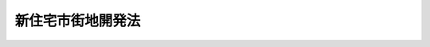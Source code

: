 .. _S38HO134:

==================
新住宅市街地開発法
==================

.. raw:: html
    
    
    <b>新住宅市街地開発法<br>
    （昭和三十八年七月十一日法律第百三十四号）</b><br><br><div align="right">最終改正：平成一八年五月三一日法律第四六号</div><br><a name="0000000000000000000000000000000000000000000000000000000000000000000000000000000"></a>
    <br>
    　<a href="#1000000000001000000000000000000000000000000000000000000000000000000000000000000" target="data">第一章　総則（第一条―第六条）</a>
    <br>
    　<a href="#1000000000002000000000000000000000000000000000000000000000000000000000000000000" target="data">第二章　新住宅市街地開発事業</a>
    <br>
    　　<a href="#1000000000002000000001000000000000000000000000000000000000000000000000000000000" target="data">第一節　削除（第七条―第二十条）</a>
    <br>
    　　<a href="#1000000000002000000002000000000000000000000000000000000000000000000000000000000" target="data">第二節　施行計画及び処分計画（第二十一条―第二十六条）</a>
    <br>
    　　<a href="#1000000000002000000003000000000000000000000000000000000000000000000000000000000" target="data">第三節　造成施設等の処分等（第二十七条―第三十四条）</a>
    <br>
    　<a href="#1000000000003000000000000000000000000000000000000000000000000000000000000000000" target="data">第三章　雑則（第三十四条の二―第五十一条）</a>
    <br>
    　<a href="#1000000000004000000000000000000000000000000000000000000000000000000000000000000" target="data">第四章　罰則（第五十二条―第六十条）</a>
    <br>
    　<a href="#5000000000000000000000000000000000000000000000000000000000000000000000000000000" target="data">附則</a>
    <br>
    
    <p>　　　<b><a name="1000000000001000000000000000000000000000000000000000000000000000000000000000000">第一章　総則</a>
    </b>
    </p><p>
    </p><div class="arttitle"><a name="1000000000000000000000000000000000000000000000000100000000000000000000000000000">（目的）</a>
    </div><div class="item"><b>第一条</b>
    <a name="1000000000000000000000000000000000000000000000000100000000001000000000000000000"></a>
    　この法律は、住宅に対する需要が著しく多い市街地の周辺の地域における住宅市街地の開発に関し、新住宅市街地開発事業の施行その他必要な事項について規定することにより、健全な住宅市街地の開発及び住宅に困窮する国民のための居住環境の良好な相当規模の住宅地の供給を図り、もつて国民生活の安定に寄与することを目的とする。
    </div>
    
    <p>
    </p><div class="arttitle"><a name="1000000000000000000000000000000000000000000000000200000000000000000000000000000">（定義）</a>
    </div><div class="item"><b>第二条</b>
    <a name="1000000000000000000000000000000000000000000000000200000000001000000000000000000"></a>
    　この法律において「新住宅市街地開発事業」とは、<a href="/cgi-bin/idxrefer.cgi?H_FILE=%8f%ba%8e%6c%8e%4f%96%40%88%ea%81%5a%81%5a&amp;REF_NAME=%93%73%8e%73%8c%76%89%e6%96%40&amp;ANCHOR_F=&amp;ANCHOR_T=" target="inyo">都市計画法</a>
    （昭和四十三年法律第百号）及びこの法律で定めるところに従つて行なわれる宅地の造成、造成された宅地の処分及び宅地とあわせて整備されるべき公共施設の整備に関する事業並びにこれに附帯する事業をいう。
    </div>
    <div class="item"><b><a name="1000000000000000000000000000000000000000000000000200000000002000000000000000000">２</a>
    </b>
    　公益的施設又は特定業務施設の整備に関する事業が前項の事業に併せて行われる場合においては、その事業は、新住宅市街地開発事業に含まれるものとする。
    </div>
    <div class="item"><b><a name="1000000000000000000000000000000000000000000000000200000000003000000000000000000">３</a>
    </b>
    　この法律において「施行者」とは、新住宅市街地開発事業を施行する者をいう。
    </div>
    <div class="item"><b><a name="1000000000000000000000000000000000000000000000000200000000004000000000000000000">４</a>
    </b>
    　この法律において「事業地」とは、新住宅市街地開発事業を施行する土地の区域をいう。
    </div>
    <div class="item"><b><a name="1000000000000000000000000000000000000000000000000200000000005000000000000000000">５</a>
    </b>
    　この法律において「公共施設」とは、道路、公園、下水道その他政令で定める公共の用に供する施設をいう。
    </div>
    <div class="item"><b><a name="1000000000000000000000000000000000000000000000000200000000006000000000000000000">６</a>
    </b>
    　この法律において「宅地」とは、建築物、工作物又はその他の施設の敷地で、公共施設の用に供するもの以外のものをいう。
    </div>
    <div class="item"><b><a name="1000000000000000000000000000000000000000000000000200000000007000000000000000000">７</a>
    </b>
    　この法律において「公益的施設」とは、教育施設、医療施設、官公庁施設、購買施設その他の施設で、居住者の共同の福祉又は利便のため必要なものをいう。
    </div>
    <div class="item"><b><a name="1000000000000000000000000000000000000000000000000200000000008000000000000000000">８</a>
    </b>
    　この法律において「特定業務施設」とは、事務所、事業所その他の業務施設で、居住者の雇用機会の増大及び昼間人口の増加による事業地の都市機能の増進に寄与し、かつ、良好な居住環境と調和するもののうち、公益的施設以外のものをいう。
    </div>
    <div class="item"><b><a name="1000000000000000000000000000000000000000000000000200000000009000000000000000000">９</a>
    </b>
    　この法律において「造成施設等」とは、新住宅市街地開発事業により造成された宅地その他の土地及び整備された公共施設その他の施設をいう。
    </div>
    <div class="item"><b><a name="1000000000000000000000000000000000000000000000000200000000010000000000000000000">１０</a>
    </b>
    　この法律において「造成宅地等」とは、造成施設等のうち、公共施設及びその用に供する土地以外のものをいう。
    </div>
    <div class="item"><b><a name="1000000000000000000000000000000000000000000000000200000000011000000000000000000">１１</a>
    </b>
    　この法律において「処分計画」とは、施行者が行う造成施設等の処分に関する計画をいう。
    </div>
    
    <p>
    </p><div class="arttitle"><a name="1000000000000000000000000000000000000000000000000200200000000000000000000000000">（新住宅市街地開発事業に係る市街地開発事業等予定区域に関する都市計画）</a>
    </div><div class="item"><b>第二条の二</b>
    <a name="1000000000000000000000000000000000000000000000000200200000001000000000000000000"></a>
    　<a href="/cgi-bin/idxrefer.cgi?H_FILE=%8f%ba%8e%6c%8e%4f%96%40%88%ea%81%5a%81%5a&amp;REF_NAME=%93%73%8e%73%8c%76%89%e6%96%40%91%e6%8f%5c%93%f1%8f%f0%82%cc%93%f1%91%e6%93%f1%8d%80&amp;ANCHOR_F=1000000000000000000000000000000000000000000000001200200000002000000000000000000&amp;ANCHOR_T=1000000000000000000000000000000000000000000000001200200000002000000000000000000#1000000000000000000000000000000000000000000000001200200000002000000000000000000" target="inyo">都市計画法第十二条の二第二項</a>
    の規定により新住宅市街地開発事業に係る市街地開発事業等予定区域について都市計画に定めるべき区域は、次に掲げる条件に該当する土地の区域でなければならない。
    <div class="number"><b><a name="1000000000000000000000000000000000000000000000000200200000001000000001000000000">一</a>
    </b>
    　住宅の需要に応ずるに足りる適当な宅地が著しく不足し、又は著しく不足するおそれがある市街地の周辺の区域で、良好な住宅市街地として一体的に開発される自然的及び社会的条件を備えていること。
    </div>
    <div class="number"><b><a name="1000000000000000000000000000000000000000000000000200200000001000000002000000000">二</a>
    </b>
    　当該区域内において建築物の敷地として利用されている土地が極めて少ないこと。
    </div>
    <div class="number"><b><a name="1000000000000000000000000000000000000000000000000200200000001000000003000000000">三</a>
    </b>
    　一以上の住区（一ヘクタール当たり八十人から三百人を基準としておおむね六千人からおおむね一万人までが居住することができる地区で、住宅市街地を構成する単位となるべきものをいう。第四条において同じ。）を形成することができ、かつ、住宅の需要に応じた適正な規模の区域であること。
    </div>
    <div class="number"><b><a name="1000000000000000000000000000000000000000000000000200200000001000000004000000000">四</a>
    </b>
    　当該区域が<a href="/cgi-bin/idxrefer.cgi?H_FILE=%8f%ba%8e%6c%8e%4f%96%40%88%ea%81%5a%81%5a&amp;REF_NAME=%93%73%8e%73%8c%76%89%e6%96%40%91%e6%94%aa%8f%f0%91%e6%88%ea%8d%80%91%e6%88%ea%8d%86&amp;ANCHOR_F=1000000000000000000000000000000000000000000000000800000000001000000001000000000&amp;ANCHOR_T=1000000000000000000000000000000000000000000000000800000000001000000001000000000#1000000000000000000000000000000000000000000000000800000000001000000001000000000" target="inyo">都市計画法第八条第一項第一号</a>
    の第一種低層住居専用地域、第二種低層住居専用地域、第一種中高層住居専用地域、第二種中高層住居専用地域、第一種住居地域、第二種住居地域、準住居地域又は準工業地域及び近隣商業地域又は商業地域内にあつて、その大部分が第一種低層住居専用地域、第二種低層住居専用地域、第一種中高層住居専用地域又は第二種中高層住居専用地域内にあること。
    </div>
    </div>
    
    <p>
    </p><div class="arttitle"><a name="1000000000000000000000000000000000000000000000000300000000000000000000000000000">（新住宅市街地開発事業に関する都市計画）</a>
    </div><div class="item"><b>第三条</b>
    <a name="1000000000000000000000000000000000000000000000000300000000001000000000000000000"></a>
    　<a href="/cgi-bin/idxrefer.cgi?H_FILE=%8f%ba%8e%6c%8e%4f%96%40%88%ea%81%5a%81%5a&amp;REF_NAME=%93%73%8e%73%8c%76%89%e6%96%40%91%e6%8f%5c%93%f1%8f%f0%91%e6%93%f1%8d%80&amp;ANCHOR_F=1000000000000000000000000000000000000000000000001200000000002000000000000000000&amp;ANCHOR_T=1000000000000000000000000000000000000000000000001200000000002000000000000000000#1000000000000000000000000000000000000000000000001200000000002000000000000000000" target="inyo">都市計画法第十二条第二項</a>
    の規定により新住宅市街地開発事業について都市計画に定めるべき施行区域は、次の各号に掲げる条件に該当する土地の区域でなければならない。
    <div class="number"><b><a name="1000000000000000000000000000000000000000000000000300000000001000000001000000000">一</a>
    </b>
    　前条各号に掲げる条件に該当すること。
    </div>
    <div class="number"><b><a name="1000000000000000000000000000000000000000000000000300000000001000000002000000000">二</a>
    </b>
    　当該区域を住宅市街地とするために整備されるべき主要な公共施設に関する都市計画が定められていること。
    </div>
    </div>
    
    <p>
    </p><div class="item"><b><a name="1000000000000000000000000000000000000000000000000400000000000000000000000000000">第四条</a>
    </b>
    <a name="1000000000000000000000000000000000000000000000000400000000001000000000000000000"></a>
    　新住宅市街地開発事業に関する都市計画においては、<a href="/cgi-bin/idxrefer.cgi?H_FILE=%8f%ba%8e%6c%8e%4f%96%40%88%ea%81%5a%81%5a&amp;REF_NAME=%93%73%8e%73%8c%76%89%e6%96%40%91%e6%8f%5c%93%f1%8f%f0%91%e6%93%f1%8d%80&amp;ANCHOR_F=1000000000000000000000000000000000000000000000001200000000002000000000000000000&amp;ANCHOR_T=1000000000000000000000000000000000000000000000001200000000002000000000000000000#1000000000000000000000000000000000000000000000001200000000002000000000000000000" target="inyo">都市計画法第十二条第二項</a>
    に定める事項のほか、住区、公共施設の配置及び規模並びに宅地の利用計画を定めるものとする。
    </div>
    <div class="item"><b><a name="1000000000000000000000000000000000000000000000000400000000002000000000000000000">２</a>
    </b>
    　新住宅市街地開発事業に関する都市計画は、次の各号に掲げるところに従つて定めなければならない。
    <div class="number"><b><a name="1000000000000000000000000000000000000000000000000400000000002000000001000000000">一</a>
    </b>
    　道路、公園、下水道その他の施設に関する都市計画が定められている場合においては、その都市計画に適合するように定めること。
    </div>
    <div class="number"><b><a name="1000000000000000000000000000000000000000000000000400000000002000000002000000000">二</a>
    </b>
    　各住区が、地形、地盤の性質等から想定される住宅街区の状況等を考慮して、適正な配置及び規模の道路、近隣公園（主として住区内の居住者の利用に供することを目的とする公園をいう。）その他の公共施設を備え、かつ、住区内の居住者の日常生活に必要な公益的施設の敷地が確保された良好な居住環境のものとなるように定めること。
    </div>
    <div class="number"><b><a name="1000000000000000000000000000000000000000000000000400000000002000000003000000000">三</a>
    </b>
    　当該区域が、前号の住区を単位とし、各住区を結ぶ幹線街路その他の主要な公共施設を備え、かつ、当該区域にふさわしい相当規模の公益的施設の敷地が確保されることにより、健全な住宅市街地として一体的に構成されることとなるように定めること。
    </div>
    <div class="number"><b><a name="1000000000000000000000000000000000000000000000000400000000002000000004000000000">四</a>
    </b>
    　特定業務施設の敷地の造成を含む新住宅市街地開発事業に関する都市計画にあつては、宅地の利用計画は、前三号の基準によるほか、当該区域内又は一若しくは二以上の住区内に配置されることとなる当該施設の敷地の配置及び規模が、当該区域に形成されるべき住宅市街地の都市機能の増進及び良好な居住環境の確保のために適切なものとなるように定めること。
    </div>
    </div>
    
    <p>
    </p><div class="arttitle"><a name="1000000000000000000000000000000000000000000000000500000000000000000000000000000">（新住宅市街地開発事業の施行）</a>
    </div><div class="item"><b>第五条</b>
    <a name="1000000000000000000000000000000000000000000000000500000000001000000000000000000"></a>
    　新住宅市街地開発事業は、都市計画事業として施行する。
    </div>
    
    <p>
    </p><div class="arttitle"><a name="1000000000000000000000000000000000000000000000000600000000000000000000000000000">（施行者）</a>
    </div><div class="item"><b>第六条</b>
    <a name="1000000000000000000000000000000000000000000000000600000000001000000000000000000"></a>
    　新住宅市街地開発事業は、地方公共団体及び地方住宅供給公社のほか、この法律に特に定める者に限り、施行することができる。
    </div>
    
    
    <p>　　　<b><a name="1000000000002000000000000000000000000000000000000000000000000000000000000000000">第二章　新住宅市街地開発事業</a>
    </b>
    </p><p>　　　　<b><a name="1000000000002000000001000000000000000000000000000000000000000000000000000000000">第一節　削除</a>
    </b>
    </p><p>
    </p><div class="item"><b><a name="1000000000000000000000000000000000000000000000000700000000000000000000000000000">第七条</a>
    </b>
    <a name="1000000000000000000000000000000000000000000000000700000000001000000000000000000"></a>
    　削除
    </div>
    
    <p>
    </p><div class="item"><b><a name="1000000000000000000000000000000000000000000000000800000000000000000000000000000">第八条</a>
    </b>
    <a name="1000000000000000000000000000000000000000000000000800000000001000000000000000000"></a>
    　削除
    </div>
    
    <p>
    </p><div class="item"><b><a name="1000000000000000000000000000000000000000000000000900000000000000000000000000000">第九条</a>
    </b>
    <a name="1000000000000000000000000000000000000000000000000900000000001000000000000000000"></a>
    　削除
    </div>
    
    <p>
    </p><div class="item"><b><a name="1000000000000000000000000000000000000000000000001000000000000000000000000000000">第十条</a>
    </b>
    <a name="1000000000000000000000000000000000000000000000001000000000001000000000000000000"></a>
    　削除
    </div>
    
    <p>
    </p><div class="item"><b><a name="1000000000000000000000000000000000000000000000001100000000000000000000000000000">第十一条</a>
    </b>
    <a name="1000000000000000000000000000000000000000000000001100000000001000000000000000000"></a>
    　削除
    </div>
    
    <p>
    </p><div class="item"><b><a name="1000000000000000000000000000000000000000000000001200000000000000000000000000000">第十二条</a>
    </b>
    <a name="1000000000000000000000000000000000000000000000001200000000001000000000000000000"></a>
    　削除
    </div>
    
    <p>
    </p><div class="item"><b><a name="1000000000000000000000000000000000000000000000001300000000000000000000000000000">第十三条</a>
    </b>
    <a name="1000000000000000000000000000000000000000000000001300000000001000000000000000000"></a>
    　削除
    </div>
    
    <p>
    </p><div class="item"><b><a name="1000000000000000000000000000000000000000000000001400000000000000000000000000000">第十四条</a>
    </b>
    <a name="1000000000000000000000000000000000000000000000001400000000001000000000000000000"></a>
    　削除
    </div>
    
    <p>
    </p><div class="item"><b><a name="1000000000000000000000000000000000000000000000001500000000000000000000000000000">第十五条</a>
    </b>
    <a name="1000000000000000000000000000000000000000000000001500000000001000000000000000000"></a>
    　削除
    </div>
    
    <p>
    </p><div class="item"><b><a name="1000000000000000000000000000000000000000000000001600000000000000000000000000000">第十六条</a>
    </b>
    <a name="1000000000000000000000000000000000000000000000001600000000001000000000000000000"></a>
    　削除
    </div>
    
    <p>
    </p><div class="item"><b><a name="1000000000000000000000000000000000000000000000001700000000000000000000000000000">第十七条</a>
    </b>
    <a name="1000000000000000000000000000000000000000000000001700000000001000000000000000000"></a>
    　削除
    </div>
    
    <p>
    </p><div class="item"><b><a name="1000000000000000000000000000000000000000000000001800000000000000000000000000000">第十八条</a>
    </b>
    <a name="1000000000000000000000000000000000000000000000001800000000001000000000000000000"></a>
    　削除
    </div>
    
    <p>
    </p><div class="item"><b><a name="1000000000000000000000000000000000000000000000001900000000000000000000000000000">第十九条</a>
    </b>
    <a name="1000000000000000000000000000000000000000000000001900000000001000000000000000000"></a>
    　削除
    </div>
    
    <p>
    </p><div class="item"><b><a name="1000000000000000000000000000000000000000000000002000000000000000000000000000000">第二十条</a>
    </b>
    <a name="1000000000000000000000000000000000000000000000002000000000001000000000000000000"></a>
    　削除
    </div>
    
    
    <p>　　　　<b><a name="1000000000002000000002000000000000000000000000000000000000000000000000000000000">第二節　施行計画及び処分計画</a>
    </b>
    </p><p>
    </p><div class="arttitle"><a name="1000000000000000000000000000000000000000000000002100000000000000000000000000000">（施行計画及び処分計画）</a>
    </div><div class="item"><b>第二十一条</b>
    <a name="1000000000000000000000000000000000000000000000002100000000001000000000000000000"></a>
    　施行者は、施行計画及び処分計画を定めなければならない。
    </div>
    <div class="item"><b><a name="1000000000000000000000000000000000000000000000002100000000002000000000000000000">２</a>
    </b>
    　施行計画においては、国土交通省令で定めるところにより、事業地（事業地を工区に分けるときは、事業地及び工区）、設計及び資金計画を定めなければならない。
    </div>
    <div class="item"><b><a name="1000000000000000000000000000000000000000000000002100000000003000000000000000000">３</a>
    </b>
    　処分計画においては、造成施設等の処分方法及び処分価額に関する事項並びに処分後の造成宅地等の利用の規制に関する事項を定めなければならない。
    </div>
    <div class="item"><b><a name="1000000000000000000000000000000000000000000000002100000000004000000000000000000">４</a>
    </b>
    　この法律に規定するもののほか、施行計画及び処分計画の設定の技術的基準その他施行計画及び処分計画に関し必要な事項は、国土交通省令で定める。
    </div>
    
    <p>
    </p><div class="arttitle"><a name="1000000000000000000000000000000000000000000000002200000000000000000000000000000">（処分計画の認可等）</a>
    </div><div class="item"><b>第二十二条</b>
    <a name="1000000000000000000000000000000000000000000000002200000000001000000000000000000"></a>
    　施行者（地方公共団体であるものを除く。）は、処分計画を定めようとする場合においては、国土交通省令で定めるところにより、地方住宅供給公社（市のみが設立したものを除く。）にあつては国土交通大臣の、地方住宅供給公社（市のみが設立したものに限る。）又は第四十五条第一項の規定による施行者にあつては都道府県知事の認可を受けなければならない。これを変更しようとする場合（国土交通省令で定める軽微な変更をしようとする場合を除く。）においても、同様とする。
    </div>
    <div class="item"><b><a name="1000000000000000000000000000000000000000000000002200000000002000000000000000000">２</a>
    </b>
    　施行者である地方公共団体は、処分計画を定めようとする場合においては、国土交通省令で定めるところにより、あらかじめ、都道府県にあつては国土交通大臣に、その他の者にあつては都道府県知事に協議し、その同意を得なければならない。これを変更しようとする場合（国土交通省令で定める軽微な変更をしようとする場合を除く。）においても、同様とする。
    </div>
    <div class="item"><b><a name="1000000000000000000000000000000000000000000000002200000000003000000000000000000">３</a>
    </b>
    　施行者は、施行計画を定めた場合においては、国土交通省令で定めるところにより、これを都道府県にあつては国土交通大臣に、その他の者にあつては都道府県知事に届け出なければならない。これを変更した場合（国土交通省令で定める軽微な変更をした場合を除く。）においても、同様とする。
    </div>
    
    <p>
    </p><div class="arttitle"><a name="1000000000000000000000000000000000000000000000002300000000000000000000000000000">（処分計画の基準）</a>
    </div><div class="item"><b>第二十三条</b>
    <a name="1000000000000000000000000000000000000000000000002300000000001000000000000000000"></a>
    　処分計画においては、造成宅地等は、政令で特別の定めをするものを除き、少なくとも次の各号に掲げる要件を備えた者を公募し、それらの者のうちから公正な方法で選考して譲受人を決定するように定めなければならない。この場合において、当該新住宅市街地開発事業の施行に伴い自己若しくは使用人の居住又は自己の業務の用に供する土地又は建物を失つた者その他の者で政令で定めるものに対しては、政令で定めるところにより、他の者に優先して必要な宅地を譲り受ける機会を与えるように定めなければならない。
    <div class="number"><b><a name="1000000000000000000000000000000000000000000000002300000000001000000001000000000">一</a>
    </b>
    　自己若しくは使用人の居住又は自己の業務の用に供する宅地を必要とする者であること。
    </div>
    <div class="number"><b><a name="1000000000000000000000000000000000000000000000002300000000001000000002000000000">二</a>
    </b>
    　譲渡の対価の支払能力がある者であること。
    </div>
    </div>
    <div class="item"><b><a name="1000000000000000000000000000000000000000000000002300000000002000000000000000000">２</a>
    </b>
    　処分計画においては、造成宅地等の円滑な処分を図るために特に必要と認められる場合は、前項の規定にかかわらず、次に掲げる要件に該当する造成宅地等の譲渡に関する事業を行う信託会社又は<a href="/cgi-bin/idxrefer.cgi?H_FILE=%8f%ba%88%ea%94%aa%96%40%8e%6c%8e%4f&amp;REF_NAME=%8b%e0%97%5a%8b%40%8a%d6%82%cc%90%4d%91%f5%8b%c6%96%b1%82%cc%8c%93%89%63%93%99%82%c9%8a%d6%82%b7%82%e9%96%40%97%a5&amp;ANCHOR_F=&amp;ANCHOR_T=" target="inyo">金融機関の信託業務の兼営等に関する法律</a>
    （昭和十八年法律第四十三号）<a href="/cgi-bin/idxrefer.cgi?H_FILE=%8f%ba%88%ea%94%aa%96%40%8e%6c%8e%4f&amp;REF_NAME=%91%e6%88%ea%8f%f0%91%e6%88%ea%8d%80&amp;ANCHOR_F=1000000000000000000000000000000000000000000000000100000000001000000000000000000&amp;ANCHOR_T=1000000000000000000000000000000000000000000000000100000000001000000000000000000#1000000000000000000000000000000000000000000000000100000000001000000000000000000" target="inyo">第一条第一項</a>
    の認可を受けた金融機関（以下「信託会社等」という。）で当該造成宅地等の譲渡に関する事業を行うために必要な資力、信用及び技術的能力を有するものを公募し、それらのうちから公正な方法で選考して決定した信託会社等に対し、造成宅地等の一部を国土交通省令で定める基準に従つて信託するように定めることができる。
    <div class="number"><b><a name="1000000000000000000000000000000000000000000000002300000000002000000001000000000">一</a>
    </b>
    　信託に係る造成宅地等は、前項前段の政令で特別の定めをするものを除き、同項各号に掲げる要件その他処分計画で定める要件を備えた者を公募し、それらの者のうちから、処分計画で定めるところにより、公正な方法で譲受人を選定するものであること。
    </div>
    <div class="number"><b><a name="1000000000000000000000000000000000000000000000002300000000002000000002000000000">二</a>
    </b>
    　信託に係る造成宅地等の譲渡価額は、次条に規定する造成宅地等の処分価額に関する基準に従つて施行者が決定した額とするものであること。
    </div>
    </div>
    
    <p>
    </p><div class="item"><b><a name="1000000000000000000000000000000000000000000000002400000000000000000000000000000">第二十四条</a>
    </b>
    <a name="1000000000000000000000000000000000000000000000002400000000001000000000000000000"></a>
    　処分計画においては、造成宅地等の処分価額は、居住又は営利を目的としない業務の用に供されるものについては、当該造成宅地等の取得及び造成又は建設に要する費用（公共施設及び公益的施設の整備に要する費用のうち当該造成宅地等である宅地に配分されるべき費用を含む。以下この条において同じ。）を基準とし、かつ、当該造成宅地等の位置、品位及び用途を勘案し、営利を目的とする業務の用に供されるものについては、類地等の時価を基準とし、かつ、当該造成宅地等の取得及び造成又は建設に要する費用並びに当該造成宅地等の位置、品位及び用途を勘案して決定するように定めなければならない。
    </div>
    
    <p>
    </p><div class="item"><b><a name="1000000000000000000000000000000000000000000000002500000000000000000000000000000">第二十五条</a>
    </b>
    <a name="1000000000000000000000000000000000000000000000002500000000001000000000000000000"></a>
    　処分計画においては、処分後の造成施設等のうち、都市計画が定められているものについてはその都市計画に適合するように、その他の公益的施設等の施設（特定業務施設を除く。）については居住者の共同の福祉及び利便に資するように、特定業務施設については居住者の雇用機会の増大及び昼間人口の増加による事業地の都市機能の増進に寄与し、かつ、良好な居住環境と調和するように、各街区内の建築物の敷地については当該街区にふさわしい規模及び用途の建築物が建築されるように定めなければならない。
    </div>
    
    <p>
    </p><div class="arttitle"><a name="1000000000000000000000000000000000000000000000002600000000000000000000000000000">（施行計画及び処分計画に関する協議）</a>
    </div><div class="item"><b>第二十六条</b>
    <a name="1000000000000000000000000000000000000000000000002600000000001000000000000000000"></a>
    　施行者は、施行計画又は処分計画を定め、又は変更しようとするときは、あらかじめ、施行計画若しくは処分計画又はその変更に関係のある公共施設の管理者又は管理者となるべき者その他政令で定める者に協議しなければならない。
    </div>
    
    
    <p>　　　　<b><a name="1000000000002000000003000000000000000000000000000000000000000000000000000000000">第三節　造成施設等の処分等</a>
    </b>
    </p><p>
    </p><div class="arttitle"><a name="1000000000000000000000000000000000000000000000002700000000000000000000000000000">（工事完了の公告）</a>
    </div><div class="item"><b>第二十七条</b>
    <a name="1000000000000000000000000000000000000000000000002700000000001000000000000000000"></a>
    　施行者は、事業地（事業地を工区に分けたときは、工区。以下この条において同じ。）の全部について工事（施行計画で特に定める工事を除く。）を完了したときは、遅滞なく、その旨を都道府県知事に届け出なければならない。
    </div>
    <div class="item"><b><a name="1000000000000000000000000000000000000000000000002700000000002000000000000000000">２</a>
    </b>
    　都道府県知事は、前項の届出があつた場合において、その届出に係る工事が施行計画に適合していると認めたときは、遅滞なく、当該事業地について工事が完了した旨を公告しなければならない。
    </div>
    
    <p>
    </p><div class="arttitle"><a name="1000000000000000000000000000000000000000000000002800000000000000000000000000000">（新住宅市街地開発事業の施行により設置された公共施設の管理）</a>
    </div><div class="item"><b>第二十八条</b>
    <a name="1000000000000000000000000000000000000000000000002800000000001000000000000000000"></a>
    　新住宅市街地開発事業の施行により公共施設が設置された場合においては、その公共施設は、前条第二項の公告の日の翌日において、その公共施設の存する市町村の管理に属するものとする。ただし、他の法律に基づき管理すべき者が別にあるとき、又は処分計画に特に管理すべき者の定めがあるときは、それらの者の管理に属するものとする。
    </div>
    <div class="item"><b><a name="1000000000000000000000000000000000000000000000002800000000002000000000000000000">２</a>
    </b>
    　施行者は、前条第二項の公告の日以前においても、公共施設に関する工事が完了した場合においては、前項の規定にかかわらず、その公共施設を管理すべき者にその管理を引き継ぐことができる。
    </div>
    <div class="item"><b><a name="1000000000000000000000000000000000000000000000002800000000003000000000000000000">３</a>
    </b>
    　施行者は、前条第二項の公告の日の翌日において、公共施設に関する工事を完了していない場合においては、第一項の規定にかかわらず、その工事が完了したときにおいて、その公共施設を管理すべき者にその管理を引き継ぐことができる。
    </div>
    <div class="item"><b><a name="1000000000000000000000000000000000000000000000002800000000004000000000000000000">４</a>
    </b>
    　公共施設を管理すべき者は、前二項の規定により施行者からその公共施設について管理の引継ぎの申出があつた場合においては、その公共施設に関する工事が施行計画において定められた設計に適合しない場合のほか、その引継ぎを拒むことができない。
    </div>
    
    <p>
    </p><div class="arttitle"><a name="1000000000000000000000000000000000000000000000002900000000000000000000000000000">（公共施設の用に供する土地の帰属）</a>
    </div><div class="item"><b>第二十九条</b>
    <a name="1000000000000000000000000000000000000000000000002900000000001000000000000000000"></a>
    　新住宅市街地開発事業の施行により、従前の公共施設に代えて新たな公共施設が設置されることとなる場合においては、従前の公共施設の用に供していた土地で国又は地方公共団体が所有するものは、第二十七条第二項の公告の日の翌日において施行者に帰属するものとし、これに代わるものとして処分計画で定める新たな公共施設の用に供する土地は、その日においてそれぞれ国又は当該地方公共団体に帰属するものとする。
    </div>
    <div class="item"><b><a name="1000000000000000000000000000000000000000000000002900000000002000000000000000000">２</a>
    </b>
    　新住宅市街地開発事業の施行により設置された公共施設の用に供する土地は、前項に規定するもの及び処分計画で特別の定めをしたものを除き、第二十七条第二項の公告の日の翌日において、当該公共施設を管理すべき者（その者が<a href="/cgi-bin/idxrefer.cgi?H_FILE=%8f%ba%93%f1%93%f1%96%40%98%5a%8e%b5&amp;REF_NAME=%92%6e%95%fb%8e%a9%8e%a1%96%40&amp;ANCHOR_F=&amp;ANCHOR_T=" target="inyo">地方自治法</a>
    （昭和二十二年法律第六十七号）<a href="/cgi-bin/idxrefer.cgi?H_FILE=%8f%ba%93%f1%93%f1%96%40%98%5a%8e%b5&amp;REF_NAME=%91%e6%93%f1%8f%f0%91%e6%8b%e3%8d%80%91%e6%88%ea%8d%86&amp;ANCHOR_F=1000000000000000000000000000000000000000000000000200000000009000000001000000000&amp;ANCHOR_T=1000000000000000000000000000000000000000000000000200000000009000000001000000000#1000000000000000000000000000000000000000000000000200000000009000000001000000000" target="inyo">第二条第九項第一号</a>
    に規定する<a href="/cgi-bin/idxrefer.cgi?H_FILE=%8f%ba%93%f1%93%f1%96%40%98%5a%8e%b5&amp;REF_NAME=%91%e6%88%ea%8d%86&amp;ANCHOR_F=1000000000000000000000000000000000000000000000000200000000009000000001000000000&amp;ANCHOR_T=1000000000000000000000000000000000000000000000000200000000009000000001000000000#1000000000000000000000000000000000000000000000000200000000009000000001000000000" target="inyo">第一号</a>
    法定受託事務（以下単に「第一号法定受託事務」という。）として当該公共施設を管理する地方公共団体であるときは、国）に帰属するものとする。
    </div>
    
    <p>
    </p><div class="arttitle"><a name="1000000000000000000000000000000000000000000000003000000000000000000000000000000">（造成施設等の処分）</a>
    </div><div class="item"><b>第三十条</b>
    <a name="1000000000000000000000000000000000000000000000003000000000001000000000000000000"></a>
    　施行者は、造成施設等をこの法律及び処分計画に従つて処分しなければならない。
    </div>
    <div class="item"><b><a name="1000000000000000000000000000000000000000000000003000000000002000000000000000000">２</a>
    </b>
    　地方公共団体がこの法律の規定により行なう造成施設等の処分については、当該地方公共団体の財産の処分に関する法令の規定は、適用しない。
    </div>
    
    <p>
    </p><div class="arttitle"><a name="1000000000000000000000000000000000000000000000003100000000000000000000000000000">（建築物の建築義務）</a>
    </div><div class="item"><b>第三十一条</b>
    <a name="1000000000000000000000000000000000000000000000003100000000001000000000000000000"></a>
    　施行者又は第二十三条第二項の規定により処分計画に定められた信託を引き受けた信託会社等（以下「特定信託会社等」という。）から建築物を建築すべき宅地を譲り受けた者（その承継人を含むものとし、国、地方公共団体、地方住宅供給公社、特定信託会社等その他政令で定める者を除く。）は、その譲受けの日の翌日から起算して五年以内に、処分計画で定める規模及び用途の建築物を建築しなければならない。
    </div>
    
    <p>
    </p><div class="arttitle"><a name="1000000000000000000000000000000000000000000000003200000000000000000000000000000">（造成宅地等に関する権利の処分の制限）</a>
    </div><div class="item"><b>第三十二条</b>
    <a name="1000000000000000000000000000000000000000000000003200000000001000000000000000000"></a>
    　第二十七条第二項の公告の日の翌日から起算して十年間は、造成宅地等又は造成宅地等である宅地の上に建築された建築物に関する所有権、地上権、質権、使用貸借による権利又は賃借権その他の使用及び収益を目的とする権利の設定又は移転については、国土交通省令で定めるところにより、当事者が都道府県知事の承認を受けなければならない。ただし、次の各号のいずれかに掲げる場合は、この限りでない。
    <div class="number"><b><a name="1000000000000000000000000000000000000000000000003200000000001000000001000000000">一</a>
    </b>
    　当事者の一方又は双方が国、地方公共団体、地方住宅供給公社その他政令で定める者である場合
    </div>
    <div class="number"><b><a name="1000000000000000000000000000000000000000000000003200000000001000000002000000000">二</a>
    </b>
    　相続その他の一般承継により当該権利が移転する場合
    </div>
    <div class="number"><b><a name="1000000000000000000000000000000000000000000000003200000000001000000003000000000">三</a>
    </b>
    　滞納処分、強制執行、担保権の実行としての競売（その例による競売を含む。）又は企業担保権の実行により当該権利が移転する場合
    </div>
    <div class="number"><b><a name="1000000000000000000000000000000000000000000000003200000000001000000004000000000">四</a>
    </b>
    　<a href="/cgi-bin/idxrefer.cgi?H_FILE=%8f%ba%93%f1%98%5a%96%40%93%f1%88%ea%8b%e3&amp;REF_NAME=%93%79%92%6e%8e%fb%97%70%96%40&amp;ANCHOR_F=&amp;ANCHOR_T=" target="inyo">土地収用法</a>
    （昭和二十六年法律第二百十九号）その他の法律により収用され、又は使用される場合
    </div>
    <div class="number"><b><a name="1000000000000000000000000000000000000000000000003200000000001000000005000000000">五</a>
    </b>
    　その他政令で定める場合
    </div>
    </div>
    <div class="item"><b><a name="1000000000000000000000000000000000000000000000003200000000002000000000000000000">２</a>
    </b>
    　前項に規定する承認に関する処分は、当該権利を設定し、又は移転しようとする者がその設定又は移転により不当に利益を受けるものであるかどうか、及びその設定又は移転の相手方が処分計画に定められた処分後の造成宅地等の利用の規制の趣旨に従つて当該造成宅地等を利用すると認められるものであるかどうかを考慮してしなければならない。
    </div>
    <div class="item"><b><a name="1000000000000000000000000000000000000000000000003200000000003000000000000000000">３</a>
    </b>
    　特定信託会社等による当該信託に係る造成宅地等に関する第一項の権利の設定又は移転についての同項に規定する承認は、前項の規定によるほか、当該権利の設定又は移転が第二十三条第二項各号に掲げる要件に該当するものである場合に限り、することができる。
    </div>
    <div class="item"><b><a name="1000000000000000000000000000000000000000000000003200000000004000000000000000000">４</a>
    </b>
    　第一項に規定する承認には、処分計画に定められた処分後の造成宅地等の利用の規制の趣旨を達成するため必要な条件を付することができる。この場合において、その条件は、当該承認を受けた者に不当な義務を課するものであつてはならない。
    </div>
    
    <p>
    </p><div class="arttitle"><a name="1000000000000000000000000000000000000000000000003300000000000000000000000000000">（買戻権）</a>
    </div><div class="item"><b>第三十三条</b>
    <a name="1000000000000000000000000000000000000000000000003300000000001000000000000000000"></a>
    　施行者又は特定信託会社等は、新住宅市街地開発事業により造成された宅地を譲り渡す場合（施行者が特定信託会社等に信託契約に基づき当該宅地を譲り渡す場合を除く。）においては、<a href="/cgi-bin/idxrefer.cgi?H_FILE=%96%be%93%f1%8b%e3%96%40%94%aa%8b%e3&amp;REF_NAME=%96%af%96%40&amp;ANCHOR_F=&amp;ANCHOR_T=" target="inyo">民法</a>
    （明治二十九年法律第八十九号）<a href="/cgi-bin/idxrefer.cgi?H_FILE=%96%be%93%f1%8b%e3%96%40%94%aa%8b%e3&amp;REF_NAME=%91%e6%8c%dc%95%53%8e%b5%8f%5c%8b%e3%8f%f0&amp;ANCHOR_F=1000000000000000000000000000000000000000000000057900000000000000000000000000000&amp;ANCHOR_T=1000000000000000000000000000000000000000000000057900000000000000000000000000000#1000000000000000000000000000000000000000000000057900000000000000000000000000000" target="inyo">第五百七十九条</a>
    の定めるところに従い、当該譲渡の日から第二十七条第二項の公告の日の翌日から起算して十年を経過する日までの期間を買戻しの期間とする買戻しの特約を付さなければならない。
    </div>
    <div class="item"><b><a name="1000000000000000000000000000000000000000000000003300000000002000000000000000000">２</a>
    </b>
    　前項の特約に基づく買戻権は、施行者若しくは特定信託会社等から宅地を譲り受けた者又はその承継人が第三十一条若しくは前条第一項の規定に違反した場合又は同条第四項の規定により付された条件に違反した場合に限り、行使することができる。
    </div>
    <div class="item"><b><a name="1000000000000000000000000000000000000000000000003300000000003000000000000000000">３</a>
    </b>
    　前項の規定にかかわらず、同項の宅地又はその上に建築された建築物に関し前条第一項の承認を受けて権利を有する者があるとき、又は前項の違反事実があつた日から起算して三年を経過したときは、第一項の特約に基づく買戻権は、行使することができない。
    </div>
    <div class="item"><b><a name="1000000000000000000000000000000000000000000000003300000000004000000000000000000">４</a>
    </b>
    　第一項の規定により買い戻した宅地は、処分計画の趣旨に従つて処分しなければならない。
    </div>
    
    <p>
    </p><div class="arttitle"><a name="1000000000000000000000000000000000000000000000003400000000000000000000000000000">（図書の備置き等）</a>
    </div><div class="item"><b>第三十四条</b>
    <a name="1000000000000000000000000000000000000000000000003400000000001000000000000000000"></a>
    　施行者は、第二十七条第二項の公告があつたときは、造成施設等の存する市町村の長に対し、国土交通省令で定めるところにより、当該造成施設等の存する区域を表示した図書を送付しなければならない。
    </div>
    <div class="item"><b><a name="1000000000000000000000000000000000000000000000003400000000002000000000000000000">２</a>
    </b>
    　前項の図書の送付を受けた市町村長は、第二十七条第二項の公告の日の翌日から起算して十年間、その図書を当該市町村の役場に備え置いて、関係人の請求があつたときは、これを閲覧させなければならない。
    </div>
    <div class="item"><b><a name="1000000000000000000000000000000000000000000000003400000000003000000000000000000">３</a>
    </b>
    　都道府県知事は、国土交通省令で定めるところにより、第二十七条第二項の公告をした日の翌日から起算して十年間、新住宅市街地開発事業が施行された土地の区域内の見やすい場所に、新住宅市街地開発事業が施行された土地である旨を表示した標識を設置しなければならない。
    </div>
    <div class="item"><b><a name="1000000000000000000000000000000000000000000000003400000000004000000000000000000">４</a>
    </b>
    　何人も、前項の規定により設けられた標識を都道府県知事の承諾を得ないで移転し、若しくは除却し、又は汚損し、若しくは損壊してはならない。
    </div>
    
    
    
    <p>　　　<b><a name="1000000000003000000000000000000000000000000000000000000000000000000000000000000">第三章　雑則</a>
    </b>
    </p><p>
    </p><div class="arttitle"><a name="1000000000000000000000000000000000000000000000003400200000000000000000000000000">（測量のための標識の設置）</a>
    </div><div class="item"><b>第三十四条の二</b>
    <a name="1000000000000000000000000000000000000000000000003400200000001000000000000000000"></a>
    　新住宅市街地開発事業を施行しようとする者又は施行者は、新住宅市街地開発事業の施行の準備又は施行に必要な測量を行なうため必要がある場合においては、国土交通省令で定める標識を設けることができる。
    </div>
    <div class="item"><b><a name="1000000000000000000000000000000000000000000000003400200000002000000000000000000">２</a>
    </b>
    　何人も、前項の規定により設けられた標識を設置者の承諾を得ないで移転し、若しくは除却し、又は汚損し、若しくは損壊してはならない。
    </div>
    
    <p>
    </p><div class="arttitle"><a name="1000000000000000000000000000000000000000000000003400300000000000000000000000000">（関係簿書の閲覧等）</a>
    </div><div class="item"><b>第三十四条の三</b>
    <a name="1000000000000000000000000000000000000000000000003400300000001000000000000000000"></a>
    　新住宅市街地開発事業を施行しようとする者又は施行者は、新住宅市街地開発事業の施行の準備又は施行のため必要がある場合においては、新住宅市街地開発事業を施行しようとする、又は施行する土地を管轄する登記所に対し、又はその他の官公署の長に対し、無償で必要な簿書の閲覧若しくは謄写又はその謄本若しくは抄本若しくは登記事項証明書の交付を求めることができる。
    </div>
    
    <p>
    </p><div class="arttitle"><a name="1000000000000000000000000000000000000000000000003400400000000000000000000000000">（建築物等の収用の請求）</a>
    </div><div class="item"><b>第三十四条の四</b>
    <a name="1000000000000000000000000000000000000000000000003400400000001000000000000000000"></a>
    　新住宅市街地開発事業につき<a href="/cgi-bin/idxrefer.cgi?H_FILE=%8f%ba%8e%6c%8e%4f%96%40%88%ea%81%5a%81%5a&amp;REF_NAME=%93%73%8e%73%8c%76%89%e6%96%40%91%e6%98%5a%8f%5c%8b%e3%8f%f0&amp;ANCHOR_F=1000000000000000000000000000000000000000000000006900000000000000000000000000000&amp;ANCHOR_T=1000000000000000000000000000000000000000000000006900000000000000000000000000000#1000000000000000000000000000000000000000000000006900000000000000000000000000000" target="inyo">都市計画法第六十九条</a>
    の規定により適用される<a href="/cgi-bin/idxrefer.cgi?H_FILE=%8f%ba%93%f1%98%5a%96%40%93%f1%88%ea%8b%e3&amp;REF_NAME=%93%79%92%6e%8e%fb%97%70%96%40&amp;ANCHOR_F=&amp;ANCHOR_T=" target="inyo">土地収用法</a>
    の規定により土地又は権利が収用される場合において、権原により当該土地又は当該権利の目的である土地に建築物その他の土地に定着する工作物を所有する者は、その工作物の収用を請求することができる。
    </div>
    <div class="item"><b><a name="1000000000000000000000000000000000000000000000003400400000002000000000000000000">２</a>
    </b>
    　<a href="/cgi-bin/idxrefer.cgi?H_FILE=%8f%ba%93%f1%98%5a%96%40%93%f1%88%ea%8b%e3&amp;REF_NAME=%93%79%92%6e%8e%fb%97%70%96%40%91%e6%94%aa%8f%5c%8e%b5%8f%f0&amp;ANCHOR_F=1000000000000000000000000000000000000000000000008700000000000000000000000000000&amp;ANCHOR_T=1000000000000000000000000000000000000000000000008700000000000000000000000000000#1000000000000000000000000000000000000000000000008700000000000000000000000000000" target="inyo">土地収用法第八十七条</a>
    の規定は、前項の規定による収用の請求について準用する。
    </div>
    
    <p>
    </p><div class="arttitle"><a name="1000000000000000000000000000000000000000000000003500000000000000000000000000000">（費用の負担）</a>
    </div><div class="item"><b>第三十五条</b>
    <a name="1000000000000000000000000000000000000000000000003500000000001000000000000000000"></a>
    　新住宅市街地開発事業に要する費用は、施行者の負担とする。
    </div>
    <div class="item"><b><a name="1000000000000000000000000000000000000000000000003500000000002000000000000000000">２</a>
    </b>
    　施行者は、政令で定める幹線街路、終末処理場その他の重要な公共施設で他の施行者の施行する新住宅市街地開発事業に係る事業地内の居住者の利便に供されることとなるものの整備に要する費用について、当該他の施行者に対し、その一部の負担を求めることができる。
    </div>
    
    <p>
    </p><div class="arttitle"><a name="1000000000000000000000000000000000000000000000003600000000000000000000000000000">（新住宅市街地開発事業の引継ぎ）</a>
    </div><div class="item"><b>第三十六条</b>
    <a name="1000000000000000000000000000000000000000000000003600000000001000000000000000000"></a>
    　現に施行されている新住宅市街地開発事業の事業地となつている区域については、その施行者の同意を得なければ、その施行者以外の者は、新住宅市街地開発事業を施行することができない。
    </div>
    <div class="item"><b><a name="1000000000000000000000000000000000000000000000003600000000002000000000000000000">２</a>
    </b>
    　現に施行されている新住宅市街地開発事業の事業地となつている区域について、前項の同意を得て、新たに施行者となつた者がある場合においては、その新住宅市街地開発事業は、新たに施行者となつた者に引き継がれるものとする。
    </div>
    <div class="item"><b><a name="1000000000000000000000000000000000000000000000003600000000003000000000000000000">３</a>
    </b>
    　前項の規定により新住宅市街地開発事業を引き継いで施行することとなつた施行者は、引き継がれることとなつた施行者が新住宅市街地開発事業の施行に関して有していた権利義務（その者がその施行する新住宅市街地開発事業に関し、行政庁の許可、認可その他の処分に基づいて有する権利義務を含む。）を承継する。
    </div>
    <div class="item"><b><a name="1000000000000000000000000000000000000000000000003600000000004000000000000000000">４</a>
    </b>
    　第二項の場合においては、この法律又はこの法律に基づく命令の規定により従前の施行者がした処分、手続その他の行為は、新たに施行者となつた者がしたものとみなし、従前の施行者に対してした処分、手続その他の行為は、新たに施行者となつた者に対してしたものとみなす。
    </div>
    
    <p>
    </p><div class="arttitle"><a name="1000000000000000000000000000000000000000000000003700000000000000000000000000000">（関係簿書の備付け）</a>
    </div><div class="item"><b>第三十七条</b>
    <a name="1000000000000000000000000000000000000000000000003700000000001000000000000000000"></a>
    　施行者は、国土交通省令で定めるところにより、新住宅市街地開発事業に関する簿書をその事務所に備え付けておかなければならない。
    </div>
    <div class="item"><b><a name="1000000000000000000000000000000000000000000000003700000000002000000000000000000">２</a>
    </b>
    　利害関係人から前項の簿書の閲覧の請求があつた場合においては、施行者は、正当な理由がないのに、これを拒んではならない。
    </div>
    
    <p>
    </p><div class="arttitle"><a name="1000000000000000000000000000000000000000000000003800000000000000000000000000000">（書類の送付に代わる公告）</a>
    </div><div class="item"><b>第三十八条</b>
    <a name="1000000000000000000000000000000000000000000000003800000000001000000000000000000"></a>
    　施行者は、新住宅市街地開発事業の施行に関し書類を送付する場合において、送付を受けるべき者がその書類の受領を拒んだとき、又は過失がなくて、その者の住所、居所その他書類を送付すべき場所を確知することができないときは、その書類の内容を公告することをもつて書類の送付に代えることができる。
    </div>
    <div class="item"><b><a name="1000000000000000000000000000000000000000000000003800000000002000000000000000000">２</a>
    </b>
    　前項の公告があつた場合においては、その公告の日の翌日から起算して十日を経過した日に、当該書類が送付を受けるべき者に到達したものとみなす。
    </div>
    
    <p>
    </p><div class="arttitle"><a name="1000000000000000000000000000000000000000000000003900000000000000000000000000000">（資金の融通等）</a>
    </div><div class="item"><b>第三十九条</b>
    <a name="1000000000000000000000000000000000000000000000003900000000001000000000000000000"></a>
    　国は、施行者に対し、新住宅市街地開発事業に必要な資金の融通又はあつせんその他の援助に努めるものとする。
    </div>
    
    <p>
    </p><div class="arttitle"><a name="1000000000000000000000000000000000000000000000004000000000000000000000000000000">（技術的援助の請求）</a>
    </div><div class="item"><b>第四十条</b>
    <a name="1000000000000000000000000000000000000000000000004000000000001000000000000000000"></a>
    　都道府県及び地方住宅供給公社は国土交通大臣に対して、市町村は国土交通大臣及び都道府県知事に対して、新住宅市街地開発事業の施行の準備又は施行のため、それぞれ新住宅市街地開発事業に関し専門的知識を有する職員の技術的援助を求めることができる。
    </div>
    
    <p>
    </p><div class="arttitle"><a name="1000000000000000000000000000000000000000000000004100000000000000000000000000000">（施行者に対する監督等）</a>
    </div><div class="item"><b>第四十一条</b>
    <a name="1000000000000000000000000000000000000000000000004100000000001000000000000000000"></a>
    　国土交通大臣は施行者である地方住宅供給公社（市のみが設立したものを除く。）に対し、都道府県知事は地方住宅供給公社（市のみが設立したものに限る。）又は第四十五条第一項の規定による施行者に対し、それぞれ、それらの者が定めた施行計画又はそれらの者が行う工事若しくは処分が、この法律、この法律に基づく命令若しくは新住宅市街地開発事業である都市計画事業の内容又は施行計画若しくは処分計画に従つていないと認める場合においては、新住宅市街地開発事業の適正な施行を確保するため必要な限度において、施行計画の変更又は工事の中止若しくは変更若しくは処分の差止めその他必要な措置を命ずることができる。
    </div>
    <div class="item"><b><a name="1000000000000000000000000000000000000000000000004100000000002000000000000000000">２</a>
    </b>
    　国土交通大臣は施行者である都道府県に対し、都道府県知事は施行者であるその他の地方公共団体に対し、それぞれ、それらの者が定めた施行計画又はそれらの者が行う工事若しくは処分が、この法律、この法律に基づく命令若しくは新住宅市街地開発事業である都市計画事業の内容又は施行計画若しくは処分計画に従つていないと認める場合においては、新住宅市街地開発事業の適正な施行を確保するため必要な限度において、施行計画の変更又は工事の中止若しくは変更若しくは処分の差止めその他必要な措置を講ずべきことを求めることができる。
    </div>
    <div class="item"><b><a name="1000000000000000000000000000000000000000000000004100000000003000000000000000000">３</a>
    </b>
    　施行者である地方公共団体は、前項の規定による要求を受けたときは、当該施行計画の変更又は当該工事の中止若しくは変更若しくは当該処分の差止めその他必要な措置を講じなければならない。
    </div>
    <div class="item"><b><a name="1000000000000000000000000000000000000000000000004100000000004000000000000000000">４</a>
    </b>
    　国土交通大臣は、違法又は不当な第三十二条第一項の規定に基づく承認の処分が行なわれたときは、造成宅地等の適正な利用を確保するため必要な限度において、その承認の処分を取り消し、又は変更することができる。
    </div>
    
    <p>
    </p><div class="arttitle"><a name="1000000000000000000000000000000000000000000000004200000000000000000000000000000">（報告、勧告等）</a>
    </div><div class="item"><b>第四十二条</b>
    <a name="1000000000000000000000000000000000000000000000004200000000001000000000000000000"></a>
    　国土交通大臣は施行者に対し、都道府県知事は施行者である市町村に対し、それぞれその施行する新住宅市街地開発事業に関し、この法律の施行のため必要な限度において、報告若しくは資料の提出を求め、又はその施行する新住宅市街地開発事業の施行の促進を図るため必要な勧告、助言若しくは援助をすることができる。
    </div>
    
    <p>
    </p><div class="arttitle"><a name="1000000000000000000000000000000000000000000000004300000000000000000000000000000">（関連公共施設等の整備）</a>
    </div><div class="item"><b>第四十三条</b>
    <a name="1000000000000000000000000000000000000000000000004300000000001000000000000000000"></a>
    　国及び地方公共団体は、新住宅市街地開発事業の施行に関連して必要となる公共施設及び公益的施設の整備に努めるものとする。
    </div>
    
    <p>
    </p><div class="item"><b><a name="1000000000000000000000000000000000000000000000004400000000000000000000000000000">第四十四条</a>
    </b>
    <a name="1000000000000000000000000000000000000000000000004400000000001000000000000000000"></a>
    　削除
    </div>
    
    <p>
    </p><div class="arttitle"><a name="1000000000000000000000000000000000000000000000004500000000000000000000000000000">（施行者に関する特例）</a>
    </div><div class="item"><b>第四十五条</b>
    <a name="1000000000000000000000000000000000000000000000004500000000001000000000000000000"></a>
    　新住宅市街地開発事業の施行区域内に政令で定める規模以上の一団の土地を有する法人で、新住宅市街地開発事業を行なうため必要な資力、信用及び技術的能力を有するものは、その所有する土地及びこれに接続する公共施設の用に供する土地について新住宅市街地開発事業を施行することができる。
    </div>
    <div class="item"><b><a name="1000000000000000000000000000000000000000000000004500000000002000000000000000000">２</a>
    </b>
    　前項の規定による施行者が施行する新住宅市街地開発事業については、第二十二条第三項、第三十三条、第三十四条の二から第三十四条の四まで及び第三十八条並びに第四十一条第一項中施行計画の変更に係る部分の規定並びに<a href="/cgi-bin/idxrefer.cgi?H_FILE=%8f%ba%8e%6c%8e%4f%96%40%88%ea%81%5a%81%5a&amp;REF_NAME=%93%73%8e%73%8c%76%89%e6%96%40%91%e6%8e%6c%8f%cd%91%e6%93%f1%90%df&amp;ANCHOR_F=1000000000004000000002000000000000000000000000000000000000000000000000000000000&amp;ANCHOR_T=1000000000004000000002000000000000000000000000000000000000000000000000000000000#1000000000004000000002000000000000000000000000000000000000000000000000000000000" target="inyo">都市計画法第四章第二節</a>
    の規定は、適用しない。
    </div>
    
    <p>
    </p><div class="item"><b><a name="1000000000000000000000000000000000000000000000004600000000000000000000000000000">第四十六条</a>
    </b>
    <a name="1000000000000000000000000000000000000000000000004600000000001000000000000000000"></a>
    　前条第一項の規定による施行者は、施行計画を定めようとする場合においては、国土交通省令で定めるところにより、都道府県知事の認可を受けなければならない。これを変更しようとする場合（国土交通省令で定める軽微な変更をしようとする場合を除く。）においても、同様とする。
    </div>
    
    <p>
    </p><div class="item"><b><a name="1000000000000000000000000000000000000000000000004700000000000000000000000000000">第四十七条</a>
    </b>
    <a name="1000000000000000000000000000000000000000000000004700000000001000000000000000000"></a>
    　第四十五条第一項の規定による施行者は、第三十一条の規定に違反した者に対して、同条の譲渡契約を解除することができる。この場合においては、第三十三条第四項の規定を準用する。
    </div>
    
    <p>
    </p><div class="item"><b><a name="1000000000000000000000000000000000000000000000004800000000000000000000000000000">第四十八条</a>
    </b>
    <a name="1000000000000000000000000000000000000000000000004800000000001000000000000000000"></a>
    　第四十条及び第四十二条中市町村に係る部分は、第四十五条第一項の法人に準用する。
    </div>
    <div class="item"><b><a name="1000000000000000000000000000000000000000000000004800000000002000000000000000000">２</a>
    </b>
    　都道府県知事は、第四十五条第一項の規定による施行者の施行する新住宅市街地開発事業について、その事業がこの法律若しくはこの法律に基づく命令又は施行計画若しくは処分計画に違反すると認める場合その他監督上必要がある場合においては、その事業の状況を検査することができる。
    </div>
    <div class="item"><b><a name="1000000000000000000000000000000000000000000000004800000000003000000000000000000">３</a>
    </b>
    　都道府県知事は、第四十五条第一項の規定による施行者が第四十一条第一項の命令に従わない場合においては、<a href="/cgi-bin/idxrefer.cgi?H_FILE=%8f%ba%8e%6c%8e%4f%96%40%88%ea%81%5a%81%5a&amp;REF_NAME=%93%73%8e%73%8c%76%89%e6%96%40%91%e6%8c%dc%8f%5c%8b%e3%8f%f0%91%e6%8e%6c%8d%80&amp;ANCHOR_F=1000000000000000000000000000000000000000000000005900000000004000000000000000000&amp;ANCHOR_T=1000000000000000000000000000000000000000000000005900000000004000000000000000000#1000000000000000000000000000000000000000000000005900000000004000000000000000000" target="inyo">都市計画法第五十九条第四項</a>
    の認可を取り消すことができる。
    </div>
    
    <p>
    </p><div class="arttitle"><a name="1000000000000000000000000000000000000000000000004900000000000000000000000000000">（</a><a href="/cgi-bin/idxrefer.cgi?H_FILE=%95%bd%88%ea%98%5a%96%40%88%ea%93%f1%8e%4f&amp;REF_NAME=%95%73%93%ae%8e%59%93%6f%8b%4c%96%40&amp;ANCHOR_F=&amp;ANCHOR_T=" target="inyo">不動産登記法</a>
    の特例）
    </div><div class="item"><b>第四十九条</b>
    <a name="1000000000000000000000000000000000000000000000004900000000001000000000000000000"></a>
    　事業地内の土地及び建物の登記については、政令で<a href="/cgi-bin/idxrefer.cgi?H_FILE=%95%bd%88%ea%98%5a%96%40%88%ea%93%f1%8e%4f&amp;REF_NAME=%95%73%93%ae%8e%59%93%6f%8b%4c%96%40&amp;ANCHOR_F=&amp;ANCHOR_T=" target="inyo">不動産登記法</a>
    （平成十六年法律第百二十三号）の特例を定めることができる。
    </div>
    
    <p>
    </p><div class="arttitle"><a name="1000000000000000000000000000000000000000000000004900200000000000000000000000000">（権限の委任）</a>
    </div><div class="item"><b>第四十九条の二</b>
    <a name="1000000000000000000000000000000000000000000000004900200000001000000000000000000"></a>
    　この法律に規定する国土交通大臣の権限は、国土交通省令で定めるところにより、その一部を地方整備局長又は北海道開発局長に委任することができる。
    </div>
    
    <p>
    </p><div class="arttitle"><a name="1000000000000000000000000000000000000000000000005000000000000000000000000000000">（事務の区分）</a>
    </div><div class="item"><b>第五十条</b>
    <a name="1000000000000000000000000000000000000000000000005000000000001000000000000000000"></a>
    　この法律の規定により地方公共団体が処理することとされている事務のうち次に掲げるものは、第一号法定受託事務とする。
    <div class="number"><b><a name="1000000000000000000000000000000000000000000000005000000000001000000001000000000">一</a>
    </b>
    　都道府県が第二十七条第二項の規定により処理することとされている事務（都道府県又は地方住宅供給公社（市のみが設立したものを除く。）が施行する新住宅市街地開発事業に係るものに限る。）
    </div>
    <div class="number"><b><a name="1000000000000000000000000000000000000000000000005000000000001000000002000000000">二</a>
    </b>
    　都道府県が第三十二条第一項並びに第三十四条第三項及び第四項の規定により処理することとされている事務（都道府県又は地方住宅供給公社（市のみが設立したものを除く。）が施行する新住宅市街地開発事業に係るものに限る。）
    </div>
    <div class="number"><b><a name="1000000000000000000000000000000000000000000000005000000000001000000003000000000">三</a>
    </b>
    　市町村が第三十四条第二項の規定により処理することとされている事務（都道府県又は地方住宅供給公社（市のみが設立したものを除く。）が施行する新住宅市街地開発事業に係るものに限る。）
    </div>
    </div>
    <div class="item"><b><a name="1000000000000000000000000000000000000000000000005000000000002000000000000000000">２</a>
    </b>
    　第三十四条第二項の規定により市町村が処理することとされている事務（地方公共団体（都道府県を除く。）、地方住宅供給公社（市のみが設立したものに限る。）又は第四十五条第一項の規定による施行者が施行する新住宅市街地開発事業に係るものに限る。）は、<a href="/cgi-bin/idxrefer.cgi?H_FILE=%8f%ba%93%f1%93%f1%96%40%98%5a%8e%b5&amp;REF_NAME=%92%6e%95%fb%8e%a9%8e%a1%96%40%91%e6%93%f1%8f%f0%91%e6%8b%e3%8d%80%91%e6%93%f1%8d%86&amp;ANCHOR_F=1000000000000000000000000000000000000000000000000200000000009000000002000000000&amp;ANCHOR_T=1000000000000000000000000000000000000000000000000200000000009000000002000000000#1000000000000000000000000000000000000000000000000200000000009000000002000000000" target="inyo">地方自治法第二条第九項第二号</a>
    に規定する<a href="/cgi-bin/idxrefer.cgi?H_FILE=%8f%ba%93%f1%93%f1%96%40%98%5a%8e%b5&amp;REF_NAME=%91%e6%93%f1%8d%86&amp;ANCHOR_F=1000000000000000000000000000000000000000000000000200000000009000000002000000000&amp;ANCHOR_T=1000000000000000000000000000000000000000000000000200000000009000000002000000000#1000000000000000000000000000000000000000000000000200000000009000000002000000000" target="inyo">第二号</a>
    法定受託事務とする。
    </div>
    
    <p>
    </p><div class="arttitle"><a name="1000000000000000000000000000000000000000000000005100000000000000000000000000000">（政令への委任）</a>
    </div><div class="item"><b>第五十一条</b>
    <a name="1000000000000000000000000000000000000000000000005100000000001000000000000000000"></a>
    　この法律に特に定めるもののほか、この法律によりなすべき公告の方法その他この法律の実施のため必要な事項は、政令で定める。
    </div>
    
    
    <p>　　　<b><a name="1000000000004000000000000000000000000000000000000000000000000000000000000000000">第四章　罰則</a>
    </b>
    </p><p>
    </p><div class="item"><b><a name="1000000000000000000000000000000000000000000000005200000000000000000000000000000">第五十二条及び第五十三条</a>
    </b>
    <a name="1000000000000000000000000000000000000000000000005200000000001000000000000000000"></a>
    　削除
    </div>
    
    <p>
    </p><div class="item"><b><a name="1000000000000000000000000000000000000000000000005400000000000000000000000000000">第五十四条</a>
    </b>
    <a name="1000000000000000000000000000000000000000000000005400000000001000000000000000000"></a>
    　第四十五条第一項の規定による施行者である法人が第三十条第一項の規定に違反して、造成施設等をこの法律又は処分計画に従わないで処分したときは、その行為をした役員又は職員を一年以下の懲役又は五十万円以下の罰金に処する。
    </div>
    
    <p>
    </p><div class="item"><b><a name="1000000000000000000000000000000000000000000000005500000000000000000000000000000">第五十五条</a>
    </b>
    <a name="1000000000000000000000000000000000000000000000005500000000001000000000000000000"></a>
    　次の各号のいずれかに該当する者は、六月以下の懲役又は二十万円以下の罰金に処する。
    <div class="number"><b><a name="1000000000000000000000000000000000000000000000005500000000001000000001000000000">一</a>
    </b>
    　第三十一条の規定に違反して、同条に規定する用途以外の建築物を建築した者
    </div>
    <div class="number"><b><a name="1000000000000000000000000000000000000000000000005500000000001000000002000000000">二</a>
    </b>
    　第三十二条第一項の規定に違反して、同項に掲げる権利の設定又は移転につき承認を受けないで、造成宅地等又は造成宅地等である宅地の上に建築された建築物を権利者に引き渡した者
    </div>
    <div class="number"><b><a name="1000000000000000000000000000000000000000000000005500000000001000000003000000000">三</a>
    </b>
    　第三十二条第四項の規定により一定の期限までに一定の用途の建築物を建築すべきことを内容とする条件を付された者で、その条件に違反して、その用途以外の建築物を建築したもの
    </div>
    </div>
    
    <p>
    </p><div class="item"><b><a name="1000000000000000000000000000000000000000000000005600000000000000000000000000000">第五十六条</a>
    </b>
    <a name="1000000000000000000000000000000000000000000000005600000000001000000000000000000"></a>
    　第三十四条第四項又は第三十四条の二第二項の規定に違反して、第三十四条第三項又は第三十四条の二第一項の規定による標識を移転し、若しくは除却し、又は汚損し、若しくは損壊した者は、二十万円以下の罰金に処する。
    </div>
    
    <p>
    </p><div class="item"><b><a name="1000000000000000000000000000000000000000000000005700000000000000000000000000000">第五十七条</a>
    </b>
    <a name="1000000000000000000000000000000000000000000000005700000000001000000000000000000"></a>
    　第四十五条第一項の規定による施行者である法人が次の各号のいずれかに該当する場合においては、その行為をした役員又は職員を二十万円以下の罰金に処する。
    <div class="number"><b><a name="1000000000000000000000000000000000000000000000005700000000001000000001000000000">一</a>
    </b>
    　第四十一条第一項の規定による都道府県知事の命令に違反したとき。
    </div>
    <div class="number"><b><a name="1000000000000000000000000000000000000000000000005700000000001000000002000000000">二</a>
    </b>
    　第四十二条の規定による報告又は資料の提出を求められて、報告若しくは資料の提出をせず、又は虚偽の報告若しくは資料の提出をしたとき。
    </div>
    <div class="number"><b><a name="1000000000000000000000000000000000000000000000005700000000001000000003000000000">三</a>
    </b>
    　第四十八条第二項の規定による都道府県知事の検査を拒み、又は妨げたとき。
    </div>
    </div>
    
    <p>
    </p><div class="item"><b><a name="1000000000000000000000000000000000000000000000005800000000000000000000000000000">第五十八条</a>
    </b>
    <a name="1000000000000000000000000000000000000000000000005800000000001000000000000000000"></a>
    　第三十二条第一項の承認について虚偽の申請をした者は、五十万円以下の過料に処する。
    </div>
    
    <p>
    </p><div class="item"><b><a name="1000000000000000000000000000000000000000000000005900000000000000000000000000000">第五十九条</a>
    </b>
    <a name="1000000000000000000000000000000000000000000000005900000000001000000000000000000"></a>
    　次の各号のいずれかに掲げる場合においては、第四十五条第一項の規定による施行者は、二十万円以下の過料に処する。
    <div class="number"><b><a name="1000000000000000000000000000000000000000000000005900000000001000000001000000000">一</a>
    </b>
    　第三十七条第一項の規定に違反して、簿書を備えず、又はその簿書に記載すべき事項を記載せず、若しくは不実の記載をしたとき。
    </div>
    <div class="number"><b><a name="1000000000000000000000000000000000000000000000005900000000001000000002000000000">二</a>
    </b>
    　第三十七条第二項の規定に違反して、簿書の閲覧を拒んだとき。
    </div>
    </div>
    
    <p>
    </p><div class="item"><b><a name="1000000000000000000000000000000000000000000000006000000000000000000000000000000">第六十条</a>
    </b>
    <a name="1000000000000000000000000000000000000000000000006000000000001000000000000000000"></a>
    　法人の代表者又は法人若しくは人の代理人、使用人その他の従業者がその法人又は人の業務又は財産に関して第五十四条、第五十五条又は第五十七条に規定する違反行為をしたときは、行為者を罰するほか、その法人又は人に対して各本条の罰金刑を科する。
    </div>
    
    
    
    <br><a name="5000000000000000000000000000000000000000000000000000000000000000000000000000000"></a>
    　　　<a name="5000000001000000000000000000000000000000000000000000000000000000000000000000000"><b>附　則　抄</b></a>
    <br>
    <p></p><div class="arttitle">（施行期日）</div>
    <div class="item"><b>１</b>
    　この法律は、公布の日から施行する。
    </div>
    
    <br>　　　<a name="5000000002000000000000000000000000000000000000000000000000000000000000000000000"><b>附　則　（昭和四〇年六月一〇日法律第一二四号）　抄</b></a>
    <br>
    <p></p><div class="arttitle">（施行期日）</div>
    <div class="item"><b>１</b>
    　この法律は、公布の日から施行する。
    </div>
    
    <br>　　　<a name="5000000003000000000000000000000000000000000000000000000000000000000000000000000"><b>附　則　（昭和四三年六月一五日法律第一〇一号）　抄</b></a>
    <br>
    <p>
    　この法律（第一条を除く。）は、新法の施行の日から施行する。
    
    
    <br>　　　<a name="5000000004000000000000000000000000000000000000000000000000000000000000000000000"><b>附　則　（昭和四五年六月一日法律第一〇九号）　抄</b></a>
    <br>
    </p><p></p><div class="arttitle">（施行期日）</div>
    <div class="item"><b>１</b>
    　この法律は、公布の日から起算して一年をこえない範囲内において政令で定める日から施行する。
    </div>
    <div class="item"><b>１７</b>
    　この法律の施行の際現に改正前の都市計画法第二章の規定による都市計画において定められている用途地域、住居専用地区若しくは工業専用地区又は空地地区若しくは容積地区に関しては、この法律の施行の日から起算して三年を経過する日までの間は、この法律による改正前の次の各号に掲げる法律の規定は、なおその効力を有する。
    <div class="number"><b>一から五まで</b>
    　略
    </div>
    <div class="number"><b>六</b>
    　新住宅市街地開発法
    </div>
    </div>
    
    <br>　　　<a name="5000000005000000000000000000000000000000000000000000000000000000000000000000000"><b>附　則　（昭和四九年六月一日法律第六七号）　抄</b></a>
    <br>
    <p></p><div class="arttitle">（施行期日）</div>
    <div class="item"><b>１</b>
    　この法律は、公布の日から起算して一年をこえない範囲内において政令で定める日から施行する。
    </div>
    
    <br>　　　<a name="5000000006000000000000000000000000000000000000000000000000000000000000000000000"><b>附　則　（昭和四九年六月一日法律第六九号）　抄</b></a>
    <br>
    <p>
    </p><div class="arttitle">（施行期日）</div>
    <div class="item"><b>第一条</b>
    　この法律は、公布の日から起算して六月をこえない範囲内において政令で定める日から施行する。
    </div>
    
    <br>　　　<a name="5000000007000000000000000000000000000000000000000000000000000000000000000000000"><b>附　則　（昭和四九年六月一日法律第七一号）　抄</b></a>
    <br>
    <p>
    </p><div class="arttitle">（施行期日）</div>
    <div class="item"><b>第一条</b>
    　この法律は、公布の日から施行する。ただし、第二百八十一条、第二百八十一条の三、第二百八十二条第二項、第二百八十二条の二第二項及び第二百八十三条第二項の改正規定、附則第十七条から第十九条までに係る改正規定並びに附則第二条、附則第七条から第十一条まで及び附則第十三条から第二十四条までの規定（以下「特別区に関する改正規定」という。）は、昭和五十年四月一日から施行する。
    </div>
    
    <br>　　　<a name="5000000008000000000000000000000000000000000000000000000000000000000000000000000"><b>附　則　（昭和五〇年六月二五日法律第四五号）　抄</b></a>
    <br>
    <p>
    </p><div class="arttitle">（施行期日）</div>
    <div class="item"><b>第一条</b>
    　この法律は、公布の日から施行する。
    </div>
    
    <br>　　　<a name="5000000009000000000000000000000000000000000000000000000000000000000000000000000"><b>附　則　（昭和五四年三月三〇日法律第五号）　抄</b></a>
    <br>
    <p></p><div class="arttitle">（施行期日）</div>
    <div class="item"><b>１</b>
    　この法律は、民事執行法（昭和五十四年法律第四号）の施行の日（昭和五十五年十月一日）から施行する。
    </div>
    <div class="arttitle">（経過措置）</div>
    <div class="item"><b>２</b>
    　この法律の施行前に申し立てられた民事執行、企業担保権の実行及び破産の事件については、なお従前の例による。
    </div>
    <div class="item"><b>３</b>
    　前項の事件に関し執行官が受ける手数料及び支払又は償還を受ける費用の額については、同項の規定にかかわらず、最高裁判所規則の定めるところによる。
    </div>
    
    <br>　　　<a name="5000000010000000000000000000000000000000000000000000000000000000000000000000000"><b>附　則　（昭和五六年五月二二日法律第四八号）　抄</b></a>
    <br>
    <p>
    </p><div class="arttitle">（施行期日）</div>
    <div class="item"><b>第一条</b>
    　この法律は、公布の日から施行する。ただし、附則第二十一条から第五十五条までの規定は、公布の日から起算して六月を超えない範囲内において政令で定める日から施行する。
    </div>
    
    <br>　　　<a name="5000000011000000000000000000000000000000000000000000000000000000000000000000000"><b>附　則　（昭和六一年五月一六日法律第四九号）</b></a>
    <br>
    <p></p><div class="arttitle">（施行期日）</div>
    <div class="item"><b>１</b>
    　この法律は、公布の日から起算して三月を超えない範囲内において政令で定める日から施行する。
    </div>
    <div class="arttitle">（建築義務に関する経過措置）</div>
    <div class="item"><b>２</b>
    　この法律の施行の際現に締結されている買戻しの特約に係る建築物の建築義務については、なお従前の例による。
    </div>
    
    <br>　　　<a name="5000000012000000000000000000000000000000000000000000000000000000000000000000000"><b>附　則　（平成四年六月二六日法律第八二号）　抄</b></a>
    <br>
    <p>
    </p><div class="arttitle">（施行期日）</div>
    <div class="item"><b>第一条</b>
    　この法律は、公布の日から起算して一年を超えない範囲内において政令で定める日から施行する。
    </div>
    
    <br>　　　<a name="5000000013000000000000000000000000000000000000000000000000000000000000000000000"><b>附　則　（平成一一年六月一六日法律第七六号）　抄</b></a>
    <br>
    <p>
    </p><div class="arttitle">（施行期日）</div>
    <div class="item"><b>第一条</b>
    　この法律は、公布の日から施行する。ただし、附則第十七条から第七十二条までの規定は、公布の日から起算して六月を超えない範囲内において政令で定める日から施行する。
    </div>
    
    <br>　　　<a name="5000000014000000000000000000000000000000000000000000000000000000000000000000000"><b>附　則　（平成一一年七月一六日法律第八七号）　抄</b></a>
    <br>
    <p>
    </p><div class="arttitle">（施行期日）</div>
    <div class="item"><b>第一条</b>
    　この法律は、平成十二年四月一日から施行する。ただし、次の各号に掲げる規定は、当該各号に定める日から施行する。
    <div class="number"><b>一</b>
    　第一条中地方自治法第二百五十条の次に五条、節名並びに二款及び款名を加える改正規定（同法第二百五十条の九第一項に係る部分（両議院の同意を得ることに係る部分に限る。）に限る。）、第四十条中自然公園法附則第九項及び第十項の改正規定（同法附則第十項に係る部分に限る。）、第二百四十四条の規定（農業改良助長法第十四条の三の改正規定に係る部分を除く。）並びに第四百七十二条の規定（市町村の合併の特例に関する法律第六条、第八条及び第十七条の改正規定に係る部分を除く。）並びに附則第七条、第十条、第十二条、第五十九条ただし書、第六十条第四項及び第五項、第七十三条、第七十七条、第百五十七条第四項から第六項まで、第百六十条、第百六十三条、第百六十四条並びに第二百二条の規定　公布の日
    </div>
    </div>
    
    <p>
    </p><div class="arttitle">（新住宅市街地開発法の一部改正に伴う経過措置）</div>
    <div class="item"><b>第百三十六条</b>
    　施行日前に第四百三十一条の規定による改正前の新住宅市街地開発法（以下この条において「旧新住宅市街地開発法」という。）第二十二条第一項の規定により地方公共団体が受けた認可又はこの法律の施行の際現に同項の規定により地方公共団体がしている認可の申請は、それぞれ第四百三十一条の規定による改正後の新住宅市街地開発法（以下この条において「新新住宅市街地開発法」という。）第二十二条第二項の規定によりされた同意又は協議の申出とみなす。
    </div>
    <div class="item"><b>２</b>
    　施行日前に旧新住宅市街地開発法第四十一条第一項の規定により地方公共団体に対して発した命令は、新新住宅市街地開発法第四十一条第二項の規定によりされた措置の要求とみなす。
    </div>
    
    <p>
    </p><div class="arttitle">（国等の事務）</div>
    <div class="item"><b>第百五十九条</b>
    　この法律による改正前のそれぞれの法律に規定するもののほか、この法律の施行前において、地方公共団体の機関が法律又はこれに基づく政令により管理し又は執行する国、他の地方公共団体その他公共団体の事務（附則第百六十一条において「国等の事務」という。）は、この法律の施行後は、地方公共団体が法律又はこれに基づく政令により当該地方公共団体の事務として処理するものとする。
    </div>
    
    <p>
    </p><div class="arttitle">（処分、申請等に関する経過措置）</div>
    <div class="item"><b>第百六十条</b>
    　この法律（附則第一条各号に掲げる規定については、当該各規定。以下この条及び附則第百六十三条において同じ。）の施行前に改正前のそれぞれの法律の規定によりされた許可等の処分その他の行為（以下この条において「処分等の行為」という。）又はこの法律の施行の際現に改正前のそれぞれの法律の規定によりされている許可等の申請その他の行為（以下この条において「申請等の行為」という。）で、この法律の施行の日においてこれらの行為に係る行政事務を行うべき者が異なることとなるものは、附則第二条から前条までの規定又は改正後のそれぞれの法律（これに基づく命令を含む。）の経過措置に関する規定に定めるものを除き、この法律の施行の日以後における改正後のそれぞれの法律の適用については、改正後のそれぞれの法律の相当規定によりされた処分等の行為又は申請等の行為とみなす。
    </div>
    <div class="item"><b>２</b>
    　この法律の施行前に改正前のそれぞれの法律の規定により国又は地方公共団体の機関に対し報告、届出、提出その他の手続をしなければならない事項で、この法律の施行の日前にその手続がされていないものについては、この法律及びこれに基づく政令に別段の定めがあるもののほか、これを、改正後のそれぞれの法律の相当規定により国又は地方公共団体の相当の機関に対して報告、届出、提出その他の手続をしなければならない事項についてその手続がされていないものとみなして、この法律による改正後のそれぞれの法律の規定を適用する。
    </div>
    
    <p>
    </p><div class="arttitle">（不服申立てに関する経過措置）</div>
    <div class="item"><b>第百六十一条</b>
    　施行日前にされた国等の事務に係る処分であって、当該処分をした行政庁（以下この条において「処分庁」という。）に施行日前に行政不服審査法に規定する上級行政庁（以下この条において「上級行政庁」という。）があったものについての同法による不服申立てについては、施行日以後においても、当該処分庁に引き続き上級行政庁があるものとみなして、行政不服審査法の規定を適用する。この場合において、当該処分庁の上級行政庁とみなされる行政庁は、施行日前に当該処分庁の上級行政庁であった行政庁とする。
    </div>
    <div class="item"><b>２</b>
    　前項の場合において、上級行政庁とみなされる行政庁が地方公共団体の機関であるときは、当該機関が行政不服審査法の規定により処理することとされる事務は、新地方自治法第二条第九項第一号に規定する第一号法定受託事務とする。
    </div>
    
    <p>
    </p><div class="arttitle">（手数料に関する経過措置）</div>
    <div class="item"><b>第百六十二条</b>
    　施行日前においてこの法律による改正前のそれぞれの法律（これに基づく命令を含む。）の規定により納付すべきであった手数料については、この法律及びこれに基づく政令に別段の定めがあるもののほか、なお従前の例による。
    </div>
    
    <p>
    </p><div class="arttitle">（罰則に関する経過措置）</div>
    <div class="item"><b>第百六十三条</b>
    　この法律の施行前にした行為に対する罰則の適用については、なお従前の例による。
    </div>
    
    <p>
    </p><div class="arttitle">（その他の経過措置の政令への委任）</div>
    <div class="item"><b>第百六十四条</b>
    　この附則に規定するもののほか、この法律の施行に伴い必要な経過措置（罰則に関する経過措置を含む。）は、政令で定める。
    </div>
    <div class="item"><b>２</b>
    　附則第十八条、第五十一条及び第百八十四条の規定の適用に関して必要な事項は、政令で定める。
    </div>
    
    <p>
    </p><div class="arttitle">（検討）</div>
    <div class="item"><b>第二百五十条</b>
    　新地方自治法第二条第九項第一号に規定する第一号法定受託事務については、できる限り新たに設けることのないようにするとともに、新地方自治法別表第一に掲げるもの及び新地方自治法に基づく政令に示すものについては、地方分権を推進する観点から検討を加え、適宜、適切な見直しを行うものとする。
    </div>
    
    <p>
    </p><div class="item"><b>第二百五十一条</b>
    　政府は、地方公共団体が事務及び事業を自主的かつ自立的に執行できるよう、国と地方公共団体との役割分担に応じた地方税財源の充実確保の方途について、経済情勢の推移等を勘案しつつ検討し、その結果に基づいて必要な措置を講ずるものとする。
    </div>
    
    <p>
    </p><div class="item"><b>第二百五十二条</b>
    　政府は、医療保険制度、年金制度等の改革に伴い、社会保険の事務処理の体制、これに従事する職員の在り方等について、被保険者等の利便性の確保、事務処理の効率化等の視点に立って、検討し、必要があると認めるときは、その結果に基づいて所要の措置を講ずるものとする。
    </div>
    
    <br>　　　<a name="5000000015000000000000000000000000000000000000000000000000000000000000000000000"><b>附　則　（平成一一年一二月二二日法律第一六〇号）　抄</b></a>
    <br>
    <p>
    </p><div class="arttitle">（施行期日）</div>
    <div class="item"><b>第一条</b>
    　この法律（第二条及び第三条を除く。）は、平成十三年一月六日から施行する。
    </div>
    
    <br>　　　<a name="5000000016000000000000000000000000000000000000000000000000000000000000000000000"><b>附　則　（平成一五年六月二〇日法律第一〇〇号）　抄</b></a>
    <br>
    <p>
    </p><div class="arttitle">（施行期日）</div>
    <div class="item"><b>第一条</b>
    　この法律は、平成十六年七月一日から施行する。
    </div>
    
    <p>
    </p><div class="arttitle">（新住宅市街地開発法の一部改正に伴う経過措置）</div>
    <div class="item"><b>第四十条</b>
    　機構が附則第十二条第一項の規定により施行する新住宅市街地開発法第二条第一項の新住宅市街地開発事業に対する前条の規定による改正後の新住宅市街地開発法第六条、第二十二条第一項及び第三項、第二十七条第一項、第三十一条、第三十二条第一項第一号、第四十条、第四十一条第一項並びに第五十条第一項第二号及び第三号の規定の適用については、同法第六条、第三十一条及び第三十二条第一項第一号中「地方公共団体」とあるのは「地方公共団体、独立行政法人都市再生機構」と、同法第二十二条第一項及び第四十一条第一項中「地方住宅供給公社（市のみが設立したものを除く」とあるのは「独立行政法人都市再生機構又は地方住宅供給公社（市のみが設立したものを除く」と、同法第二十二条第三項中「都道府県に」とあるのは「都道府県又は独立行政法人都市再生機構に」と、同法第二十七条第一項中「都道府県知事」とあるのは「都道府県知事（施行者が独立行政法人都市再生機構であるときは、国土交通大臣。次項において同じ。）」と、同法第四十条中「都道府県及び」とあるのは「都道府県、独立行政法人都市再生機構及び」と、同法第五十条第一項第二号及び第三号中「都道府県又は」とあるのは「都道府県、独立行政法人都市再生機構又は」とする。
    </div>
    
    <br>　　　<a name="5000000017000000000000000000000000000000000000000000000000000000000000000000000"><b>附　則　（平成一六年六月一八日法律第一二四号）　抄</b></a>
    <br>
    <p>
    </p><div class="arttitle">（施行期日）</div>
    <div class="item"><b>第一条</b>
    　この法律は、新不動産登記法の施行の日から施行する。
    </div>
    
    <p>
    </p><div class="arttitle">（経過措置）</div>
    <div class="item"><b>第二条</b>
    　この法律の施行の日が行政機関の保有する個人情報の保護に関する法律の施行の日後である場合には、第五十二条のうち商業登記法第百十四条の三及び第百十七条から第百十九条までの改正規定中「第百十四条の三」とあるのは、「第百十四条の四」とする。
    </div>
    
    <br>　　　<a name="5000000018000000000000000000000000000000000000000000000000000000000000000000000"><b>附　則　（平成一八年五月三一日法律第四六号）　抄</b></a>
    <br>
    <p>
    </p><div class="arttitle">（施行期日）</div>
    <div class="item"><b>第一条</b>
    　この法律は、公布の日から起算して一年六月を超えない範囲内において政令で定める日から施行する。ただし、次の各号に掲げる規定は、当該各号に定める日から施行する。
    <div class="number"><b>二</b>
    　第一条中都市計画法第十二条第四項及び第二十一条の二第二項の改正規定、第二条中建築基準法第六十条の二第三項及び第百一条第二項の改正規定、第四条、第五条、第七条中都市再生特別措置法第三十七条第一項第二号の改正規定並びに第八条並びに附則第六条、第七条及び第九条から第十一条までの規定　公布の日から起算して三月を超えない範囲内において政令で定める日
    </div>
    </div>
    
    <p>
    </p><div class="arttitle">（新住宅市街地開発法の一部改正に伴う経過措置）</div>
    <div class="item"><b>第六条</b>
    　附則第一条第二号に掲げる規定の施行の際現に都市計画に定められている新住宅市街地開発事業（新住宅市街地開発法第二条第一項に規定する新住宅市街地開発事業をいう。以下この条において同じ。）に係る市街地開発事業等予定区域又は新住宅市街地開発事業の施行区域は、それぞれ、第四条の規定による改正後の新住宅市街地開発法第二条の二各号又は第三条各号に掲げる条件に該当する土地の区域とみなす。
    </div>
    <div class="item"><b>２</b>
    　第四条の規定による改正前の新住宅市街地開発法第三十一条に規定する者で附則第一条第二号に掲げる規定の施行前に新住宅市街地開発事業を施行する者から建築物を建築すべき宅地を譲り受けたものの建築物を建築しなければならない期間については、なお従前の例による。同法第三十三条第一項の規定により付されている買戻しの特約に基づく買戻権の行使についても、同様とする。
    </div>
    
    <p>
    </p><div class="arttitle">（罰則に関する経過措置）</div>
    <div class="item"><b>第十条</b>
    　この法律（附則第一条第二号及び第三号に掲げる規定については、当該規定。以下この条において同じ。）の施行前にした行為及びこの附則の規定によりなお従前の例によることとされる場合におけるこの法律の施行後にした行為に対する罰則の適用については、なお従前の例による。
    </div>
    
    <p>
    </p><div class="arttitle">（政令への委任）</div>
    <div class="item"><b>第十一条</b>
    　この附則に定めるもののほか、この法律の施行に関して必要な経過措置は、政令で定める。
    </div>
    
    <p>
    </p><div class="arttitle">（検討）</div>
    <div class="item"><b>第十二条</b>
    　政府は、この法律の施行後五年を経過した場合において、新都市計画法、新建築基準法、新駐車場法及び第六条の規定による改正後の都市緑地法の規定の施行の状況について検討を加え、必要があると認めるときは、その結果に基づいて所要の措置を講ずるものとする。
    </div>
    
    <br><br>
    
    